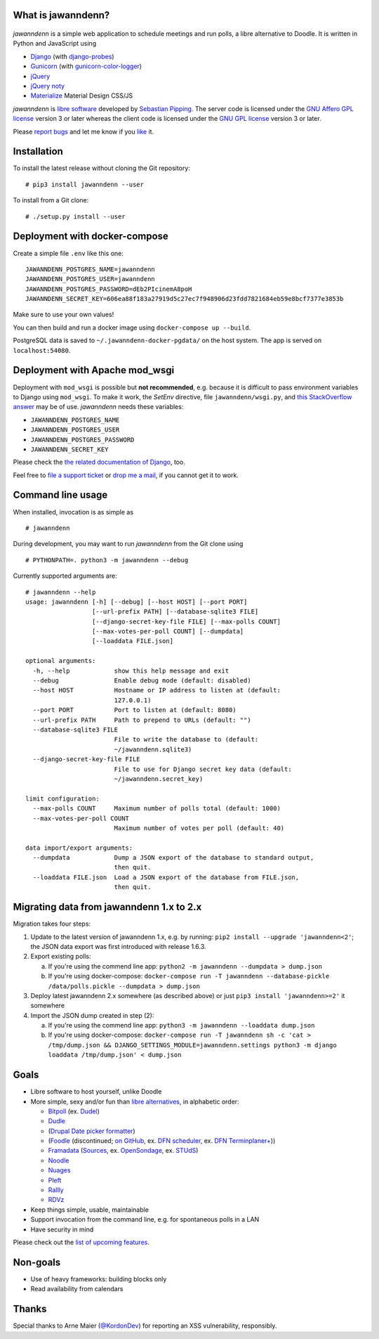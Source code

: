 What is jawanndenn?
===================

.. figure:: https://raw.githubusercontent.com/hartwork/jawanndenn/master/jawanndenn-setup.png
   :alt: Screenshot of poll creation in jawanndenn

*jawanndenn* is a simple web application to schedule meetings and run
polls, a libre alternative to Doodle. It is written in Python and
JavaScript using

-  `Django`_  (with `django-probes`_)
-  `Gunicorn`_ (with `gunicorn-color-logger`_)
-  `jQuery`_
-  `jQuery noty`_
-  `Materialize`_ Material Design CSS/JS

*jawanndenn* is `libre software`_ developed by `Sebastian Pipping`_. The
server code is licensed under the `GNU Affero GPL license`_ version 3
or later whereas the client code is licensed under the `GNU GPL
license`_ version 3 or later.

Please `report bugs`_ and let me know if you `like`_ it.


Installation
============

To install the latest release without cloning the Git repository:

::

    # pip3 install jawanndenn --user

To install from a Git clone:

::

    # ./setup.py install --user


Deployment with docker-compose
==============================

Create a simple file ``.env`` like this one:

::

    JAWANNDENN_POSTGRES_NAME=jawanndenn
    JAWANNDENN_POSTGRES_USER=jawanndenn
    JAWANNDENN_POSTGRES_PASSWORD=dEb2PIcinemA8poH
    JAWANNDENN_SECRET_KEY=606ea88f183a27919d5c27ec7f948906d23fdd7821684eb59e8bcf7377e3853b

Make sure to use your own values!

You can then build and run a docker image using ``docker-compose up --build``.

PostgreSQL data is saved to ``~/.jawanndenn-docker-pgdata/`` on the host system.
The app is served on ``localhost:54080``.


Deployment with Apache mod\_wsgi
================================

Deployment with ``mod_wsgi`` is possible but **not recommended**,
e.g. because it is difficult to pass environment variables
to Django using ``mod_wsgi``.  To make it work,
the `SetEnv` directive,
file ``jawanndenn/wsgi.py``, and
`this StackOverflow answer <https://stackoverflow.com/a/26989936/11626624>`_
may be of use.  *jawanndenn* needs these variables:

- ``JAWANNDENN_POSTGRES_NAME``
- ``JAWANNDENN_POSTGRES_USER``
- ``JAWANNDENN_POSTGRES_PASSWORD``
- ``JAWANNDENN_SECRET_KEY``

Please check the `the related documentation of Django`_, too.

Feel free to `file a support ticket`_ or `drop me a mail`_, if you
cannot get it to work.


Command line usage
==================

When installed, invocation is as simple as

::

    # jawanndenn

During development, you may want to run *jawanndenn* from the Git clone
using

::

    # PYTHONPATH=. python3 -m jawanndenn --debug

Currently supported arguments are:

::

    # jawanndenn --help
    usage: jawanndenn [-h] [--debug] [--host HOST] [--port PORT]
                      [--url-prefix PATH] [--database-sqlite3 FILE]
                      [--django-secret-key-file FILE] [--max-polls COUNT]
                      [--max-votes-per-poll COUNT] [--dumpdata]
                      [--loaddata FILE.json]

    optional arguments:
      -h, --help            show this help message and exit
      --debug               Enable debug mode (default: disabled)
      --host HOST           Hostname or IP address to listen at (default:
                            127.0.0.1)
      --port PORT           Port to listen at (default: 8080)
      --url-prefix PATH     Path to prepend to URLs (default: "")
      --database-sqlite3 FILE
                            File to write the database to (default:
                            ~/jawanndenn.sqlite3)
      --django-secret-key-file FILE
                            File to use for Django secret key data (default:
                            ~/jawanndenn.secret_key)

    limit configuration:
      --max-polls COUNT     Maximum number of polls total (default: 1000)
      --max-votes-per-poll COUNT
                            Maximum number of votes per poll (default: 40)

    data import/export arguments:
      --dumpdata            Dump a JSON export of the database to standard output,
                            then quit.
      --loaddata FILE.json  Load a JSON export of the database from FILE.json,
                            then quit.


Migrating data from jawanndenn 1.x to 2.x
=========================================

Migration takes four steps:

1. Update to the latest version of jawanndenn 1.x, e.g. by running:
   ``pip2 install --upgrade 'jawanndenn<2'``;
   the JSON data export was first introduced with release 1.6.3.

2. Export existing polls:

   a) If you're using the commend line app:
      ``python2 -m jawanndenn --dumpdata > dump.json``

   b) If you're using docker-compose:
      ``docker-compose run -T jawanndenn --database-pickle /data/polls.pickle --dumpdata > dump.json``

3. Deploy latest jawanndenn 2.x somewhere (as described above) or just
   ``pip3 install 'jawanndenn>=2'``
   it somewhere

4. Import the JSON dump created in step (2):

   a) If you're using the commend line app:
      ``python3 -m jawanndenn --loaddata dump.json``

   b) If you're using docker-compose:
      ``docker-compose run -T jawanndenn sh -c 'cat > /tmp/dump.json && DJANGO_SETTINGS_MODULE=jawanndenn.settings python3 -m django loaddata /tmp/dump.json' < dump.json``


Goals
=====

-  Libre software to host yourself, unlike Doodle
-  More simple, sexy and/or fun than `libre alternatives`_, in alphabetic order:

   -  `Bitpoll`_ (ex. `Dudel`_)
   -  `Dudle`_
   -  (`Drupal Date picker formatter`_)
   -  (`Foodle`_ (discontinued; `on GitHub`_, ex. `DFN scheduler`_, ex. `DFN Terminplaner+`_))
   -  `Framadata`_ (`Sources`_, ex. `OpenSondage`_, ex. `STUdS`_)
   -  `Noodle`_
   -  `Nuages`_
   -  `Pleft`_
   -  `Rallly`_
   -  `RDVz`_

-  Keep things simple, usable, maintainable
-  Support invocation from the command line, e.g. for spontaneous polls in a LAN
-  Have security in mind

Please check out the `list of upcoming features`_.


Non-goals
=========

-  Use of heavy frameworks: building blocks only
-  Read availability from calendars


Thanks
======

Special thanks to Arne Maier (`@KordonDev`_) for reporting
an XSS vulnerability, responsibly.


.. _Django: https://www.djangoproject.com/
.. _django-probes: https://github.com/vshn/django-probes
.. _Gunicorn: https://gunicorn.org/
.. _gunicorn-color-logger: https://github.com/swistakm/gunicorn-color-logger
.. _jQuery: http://jquery.com/
.. _jQuery noty: http://ned.im/noty/#/about
.. _Materialize: http://materializecss.com/
.. _libre software: https://www.gnu.org/philosophy/free-sw.en.html
.. _Sebastian Pipping: https://blog.hartwork.org/
.. _GNU Affero GPL license: https://www.gnu.org/licenses/agpl.en.html
.. _GNU GPL license: https://www.gnu.org/licenses/gpl.html
.. _report bugs: https://github.com/hartwork/jawanndenn/issues
.. _like: mailto:sebastian@pipping.org
.. _the related documentation of Django: https://docs.djangoproject.com/en/2.2/howto/deployment/wsgi/modwsgi/
.. _file a support ticket: https://github.com/hartwork/jawanndenn/issues/new
.. _drop me a mail: mailto:sebastian@pipping.org
.. _libre alternatives: http://alternativeto.net/software/doodle/?license=opensource
.. _Bitpoll: https://github.com/fsinfuhh/Bitpoll
.. _Dudel: https://github.com/opatut/dudel
.. _Pleft: https://github.com/sander/pleft
.. _Framadata: https://framadate.org/
.. _Sources: https://git.framasoft.org/framasoft/framadate
.. _OpenSondage: https://github.com/leblanc-simon/OpenSondage
.. _STUdS: http://studs.unistra.fr/
.. _Foodle: https://foodl.org/
.. _on GitHub: https://github.com/UNINETT/Foodle
.. _DFN scheduler: https://terminplaner.dfn.de/
.. _DFN Terminplaner+: https://terminplaner2.dfn.de/
.. _Dudle: https://dudle.inf.tu-dresden.de/
.. _Nuages: https://nuages.domainepublic.net/
.. _RDVz: https://sourceforge.net/projects/rdvz/
.. _Drupal Date picker formatter: http://alternativeto.net/software/date-picker-formatter-dudel-for-drupal/?license=opensource
.. _Noodle: https://github.com/kmerz/noodle
.. _Rallly: https://github.com/lukevella/Rallly
.. _list of upcoming features: https://github.com/hartwork/jawanndenn/issues/created_by/hartwork
.. _@KordonDev: https://github.com/KordonDev
